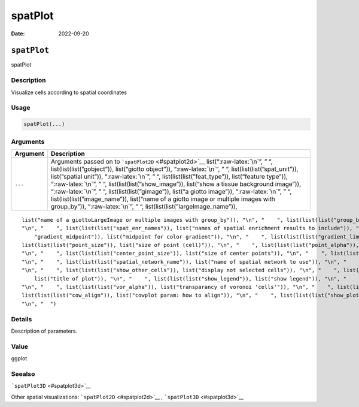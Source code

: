 ========
spatPlot
========

:Date: 2022-09-20

.. role:: raw-latex(raw)
   :format: latex
..

``spatPlot``
============

spatPlot

Description
-----------

Visualize cells according to spatial coordinates

Usage
-----

.. code:: r

   spatPlot(...)

Arguments
---------

+-------------------------------+--------------------------------------+
| Argument                      | Description                          |
+===============================+======================================+
| ``...``                       | Arguments passed on to               |
|                               | ```spatPlot2D`` <#spatplot2d>`__     |
|                               | list(“:raw-latex:`\n`”, ” “,         |
|                               | list(list(list(”gobject”)),          |
|                               | list(“giotto object”)),              |
|                               | “:raw-latex:`\n`”, ” “,              |
|                               | list(list(list(”spat_unit”)),        |
|                               | list(“spatial unit”)),               |
|                               | “:raw-latex:`\n`”, ” “,              |
|                               | list(list(list(”feat_type”)),        |
|                               | list(“feature type”)),               |
|                               | “:raw-latex:`\n`”, ” “,              |
|                               | list(list(list(”show_image”)),       |
|                               | list(“show a tissue background       |
|                               | image”)), “:raw-latex:`\n`”, ” “,    |
|                               | list(list(list(”gimage”)), list(“a   |
|                               | giotto image”)), “:raw-latex:`\n`”,  |
|                               | ” “, list(list(list(”image_name”)),  |
|                               | list(“name of a giotto image or      |
|                               | multiple images with group_by”)),    |
|                               | “:raw-latex:`\n`”, ” “,              |
|                               | list(list(list(”largeImage_name”)),  |
+-------------------------------+--------------------------------------+

::

   list("name of a giottoLargeImage or multiple images with group_by")), "\n", "    ", list(list(list("group_by")), list("create multiple plots based on cell annotation column")), "\n", "    ", list(list(list("group_by_subset")), list("subset the group_by factor column")), "\n", "    ", list(list(list("spat_loc_name")), list("name of spatial locations")), "\n", "    ", list(list(list("sdimx")), list("x-axis dimension name (default = 'sdimx')")), "\n", "    ", list(list(list("sdimy")), list("y-axis dimension name (default = 'sdimy')")), 
   "\n", "    ", list(list(list("spat_enr_names")), list("names of spatial enrichment results to include")), "\n", "    ", list(list(list("cell_color")), list("color for cells (see details)")), "\n", "    ", list(list(list("color_as_factor")), list("convert color column to factor")), "\n", "    ", list(list(list("cell_color_code")), list("named vector with colors")), "\n", "    ", list(list(list("cell_color_gradient")), list("vector with 3 colors for numeric data")), "\n", "    ", list(list(list(
       "gradient_midpoint")), list("midpoint for color gradient")), "\n", "    ", list(list(list("gradient_limits")), list("vector with lower and upper limits")), "\n", "    ", list(list(list("select_cell_groups")), list("select subset of cells/clusters based on cell_color parameter")), "\n", "    ", list(list(list("select_cells")), list("select subset of cells based on cell IDs")), "\n", "    ", list(list(list("point_shape")), list("shape of points (border, no_border or voronoi)")), "\n", "    ", 
   list(list(list("point_size")), list("size of point (cell)")), "\n", "    ", list(list(list("point_alpha")), list("transparancy of point")), "\n", "    ", list(list(list("point_border_col")), list("color of border around points")), "\n", "    ", list(list(list("point_border_stroke")), list("stroke size of border around points")), "\n", "    ", list(list(list("show_cluster_center")), list("plot center of selected clusters")), "\n", "    ", list(list(list("show_center_label")), list("plot label of selected clusters")), 
   "\n", "    ", list(list(list("center_point_size")), list("size of center points")), "\n", "    ", list(list(list("center_point_border_col")), list("border color of center points")), "\n", "    ", list(list(list("center_point_border_stroke")), list("border stroke size of center points")), "\n", "    ", list(list(list("label_size")), list("size of labels")), "\n", "    ", list(list(list("label_fontface")), list("font of labels")), "\n", "    ", list(list(list("show_network")), list("show underlying spatial network")), 
   "\n", "    ", list(list(list("spatial_network_name")), list("name of spatial network to use")), "\n", "    ", list(list(list("network_color")), list("color of spatial network")), "\n", "    ", list(list(list("network_alpha")), list("alpha of spatial network")), "\n", "    ", list(list(list("show_grid")), list("show spatial grid")), "\n", "    ", list(list(list("spatial_grid_name")), list("name of spatial grid to use")), "\n", "    ", list(list(list("grid_color")), list("color of spatial grid")), 
   "\n", "    ", list(list(list("show_other_cells")), list("display not selected cells")), "\n", "    ", list(list(list("other_cell_color")), list("color of not selected cells")), "\n", "    ", list(list(list("other_point_size")), list("point size of not selected cells")), "\n", "    ", list(list(list("other_cells_alpha")), list("alpha of not selected cells")), "\n", "    ", list(list(list("coord_fix_ratio")), list("fix ratio between x and y-axis (default = 1)")), "\n", "    ", list(list(list("title")), 
       list("title of plot")), "\n", "    ", list(list(list("show_legend")), list("show legend")), "\n", "    ", list(list(list("legend_text")), list("size of legend text")), "\n", "    ", list(list(list("legend_symbol_size")), list("size of legend symbols")), "\n", "    ", list(list(list("background_color")), list("color of plot background")), "\n", "    ", list(list(list("vor_border_color")), list("border colorr for voronoi plot")), "\n", "    ", list(list(list("vor_max_radius")), list("maximum radius for voronoi 'cells'")), 
   "\n", "    ", list(list(list("vor_alpha")), list("transparancy of voronoi 'cells'")), "\n", "    ", list(list(list("axis_text")), list("size of axis text")), "\n", "    ", list(list(list("axis_title")), list("size of axis title")), "\n", "    ", list(list(list("cow_n_col")), list("cowplot param: how many columns")), "\n", "    ", list(list(list("cow_rel_h")), list("cowplot param: relative height")), "\n", "    ", list(list(list("cow_rel_w")), list("cowplot param: relative width")), "\n", "    ", 
   list(list(list("cow_align")), list("cowplot param: how to align")), "\n", "    ", list(list(list("show_plot")), list("show plot")), "\n", "    ", list(list(list("return_plot")), list("return ggplot object")), "\n", "    ", list(list(list("save_plot")), list("directly save the plot [boolean]")), "\n", "    ", list(list(list("save_param")), list("list of saving parameters, see ", list(list("showSaveParameters")))), "\n", "    ", list(list(list("default_save_name")), list("default save name for saving, don't change, change save_name in save_param")), 
   "\n", "  ")

Details
-------

Description of parameters.

Value
-----

ggplot

Seealso
-------

```spatPlot3D`` <#spatplot3d>`__

Other spatial visualizations: ```spatPlot2D`` <#spatplot2d>`__ ,
```spatPlot3D`` <#spatplot3d>`__
